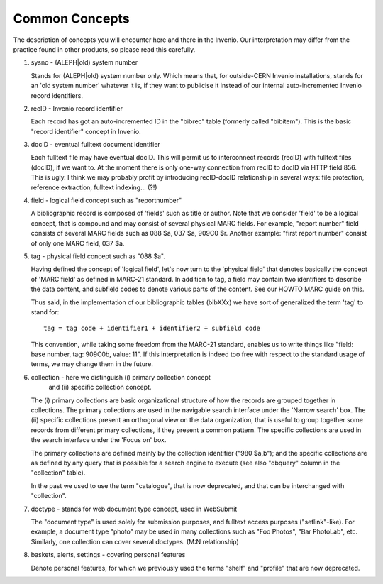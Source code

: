 .. _common-concepts:

Common Concepts
===============

The description of concepts you will encounter here and there in the
Invenio.  Our interpretation may differ from the practice found in
other products, so please read this carefully.

1. sysno - (ALEPH|old) system number

   Stands for (ALEPH|old) system number only.  Which means that, for
   outside-CERN Invenio installations, stands for an 'old system
   number' whatever it is, if they want to publicise it instead of our
   internal auto-incremented Invenio record identifiers.

2. recID - Invenio record identifier

   Each record has got an auto-incremented ID in the "bibrec" table
   (formerly called "bibitem").  This is the basic "record identifier"
   concept in Invenio.

3. docID - eventual fulltext document identifier

   Each fulltext file may have eventual docID.  This will permit us to
   interconnect records (recID) with fulltext files (docID), if we
   want to.  At the moment there is only one-way connection from recID
   to docID via HTTP field 856.  This is ugly.  I think we may
   probably profit by introducing recID-docID relationship in several
   ways: file protection, reference extraction, fulltext
   indexing... (?!)

4. field - logical field concept such as "reportnumber"

   A bibliographic record is composed of 'fields' such as title or
   author.  Note that we consider 'field' to be a logical concept,
   that is compound and may consist of several physical MARC fields.
   For example, "report number" field consists of several MARC fields
   such as 088 $a, 037 $a, 909C0 $r.  Another example: "first report
   number" consist of only one MARC field, 037 $a.

5. tag - physical field concept such as "088 $a".

   Having defined the concept of 'logical field', let's now turn to
   the 'physical field' that denotes basically the concept of 'MARC
   field' as defined in MARC-21 standard.  In addition to tag, a field
   may contain two identifiers to describe the data content, and
   subfield codes to denote various parts of the content.  See our
   HOWTO MARC guide on this.

   Thus said, in the implementation of our bibliographic tables
   (bibXXx) we have sort of generalized the term 'tag' to stand for::

      tag = tag code + identifier1 + identifier2 + subfield code

   This convention, while taking some freedom from the MARC-21
   standard, enables us to write things like "field: base number, tag:
   909C0b, value: 11".  If this interpretation is indeed too free with
   respect to the standard usage of terms, we may change them in the
   future.

6. collection - here we distinguish (i) primary collection concept
                and (ii) specific collection concept.

   The (i) primary collections are basic organizational structure of
   how the records are grouped together in collections.  The primary
   collections are used in the navigable search interface under the
   'Narrow search' box.  The (ii) specific collections present an
   orthogonal view on the data organization, that is useful to group
   together some records from different primary collections, if they
   present a common pattern.  The specific collections are used in the
   search interface under the 'Focus on' box.

   The primary collections are defined mainly by the collection
   identifier ("980 $a,b"); and the specific collections are as
   defined by any query that is possible for a search engine to
   execute (see also "dbquery" column in the "collection" table).

   In the past we used to use the term "catalogue", that is now
   deprecated, and that can be interchanged with "collection".

7. doctype - stands for web document type concept, used in WebSubmit

   The "document type" is used solely for submission purposes, and
   fulltext access purposes ("setlink"-like).  For example, a document
   type "photo" may be used in many collections such as "Foo Photos",
   "Bar PhotoLab", etc.  Similarly, one collection can cover several
   doctypes.  (M:N relationship)

8. baskets, alerts, settings - covering personal features

   Denote personal features, for which we previously used the terms
   "shelf" and "profile" that are now deprecated.
